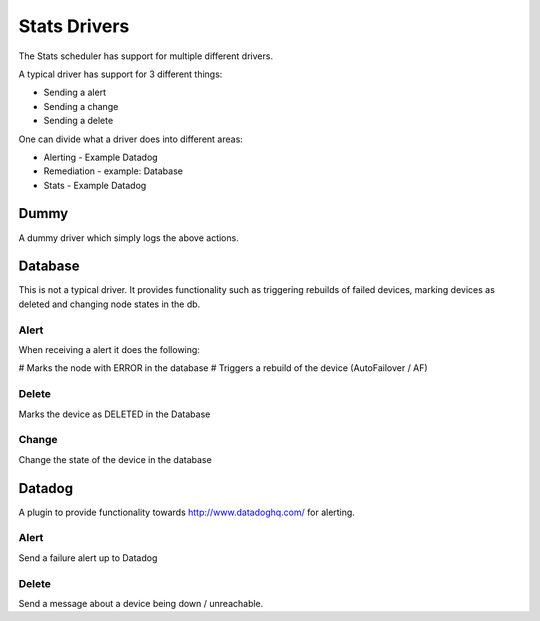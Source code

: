 .. stats-drivers:

=============
Stats Drivers
=============
The Stats scheduler has support for multiple different drivers.

A typical driver has support for 3 different things:

* Sending a alert
* Sending a change
* Sending a delete

One can divide what a driver does into different areas:

* Alerting - Example Datadog
* Remediation - example: Database
* Stats - Example Datadog


Dummy
-----

A dummy driver which simply logs the above actions.


Database
--------

This is not a typical driver. It provides functionality such as triggering
rebuilds of failed devices, marking devices as deleted and changing node states in
the db.

Alert
*****

When receiving a alert it does the following:

# Marks the node with ERROR in the database
# Triggers a rebuild of the device (AutoFailover / AF)


Delete
******

Marks the device as DELETED in the Database

Change
******

Change the state of the device in the database


Datadog
-------

A plugin to provide functionality towards http://www.datadoghq.com/ for alerting.

Alert
*****

Send a failure alert up to Datadog

Delete
******

Send a message about a device being down / unreachable.